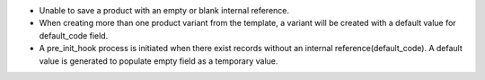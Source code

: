 * Unable to save a product with an empty or blank internal reference.
* When creating more than one product variant from the template, a variant will be created  
  with a default value for default_code field.
* A pre_init_hook process is initiated when there exist records without an internal reference(default_code).
  A default value is generated to populate empty field as a temporary value.

.. image:: https://odoo-community.org/website/image/ir.attachment/5784_f2813bd/datas
   :alt: Try me on Runbot
   :target: https://runbot.odoo-community.org/runbot/135/12.0
